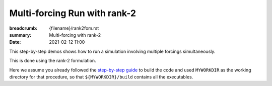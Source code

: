 Multi-forcing Run with rank-2
#############################

:breadcrumb: {filename}/rank2fom.rst
:summary: Multi-forcing with rank-2
:date: 2021-02-12 11:00

.. container::

   This step-by-step demos shows how to run a simulation involving multiple forcings simultaneously.

   This is done using the rank-2 formulation.

   Here we assume you already followed the `step-by-step guide <{filename}/build/kokkos_host_serial.rst>`_
   to build the code and used ``MYWORKDIR`` as the working directory for that procedure,
   so that ``${MYWORKDIR}/build`` contains all the executables.
